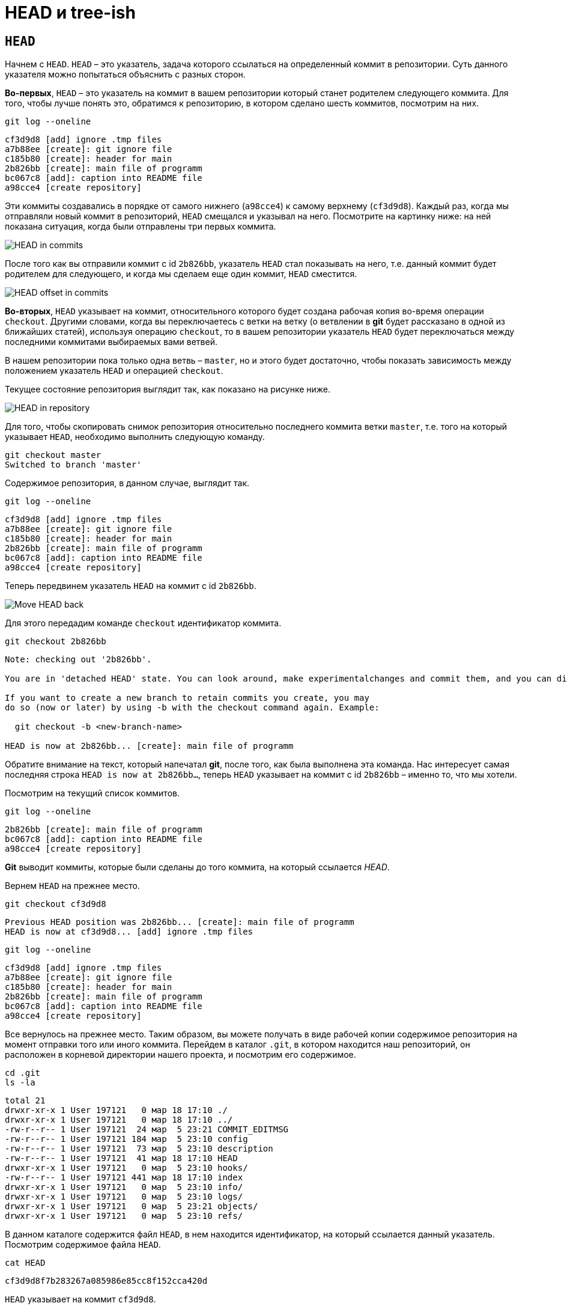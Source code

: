 = HEAD и tree-ish
:imagesdir: ../../../assets/img/common/git/git-for-beginner

== `HEAD`

Начнем с `HEAD`. `HEAD` – это указатель, задача которого ссылаться на определенный коммит в репозитории. Суть данного указателя можно попытаться объяснить с разных сторон.

*Во-первых*, `HEAD` – это указатель на коммит в вашем репозитории который станет родителем следующего коммита. Для того, чтобы лучше понять это, обратимся к репозиторию, в котором сделано шесть коммитов, посмотрим на них.

[source, shell script]
git log --oneline

----
cf3d9d8 [add] ignore .tmp files
a7b88ee [create]: git ignore file
c185b80 [create]: header for main
2b826bb [create]: main file of programm
bc067c8 [add]: caption into README file
a98cce4 [create repository]
----

Эти коммиты создавались в порядке от самого нижнего (`a98cce4`) к самому верхнему (`cf3d9d8`). Каждый раз, когда мы отправляли новый коммит в репозиторий, `HEAD` смещался и указывал на него. Посмотрите на картинку ниже: на ней показана ситуация, когда были отправлены три первых коммита.

image::head-in-commits.png[HEAD in commits]

После того как вы отправили коммит с id `2b826bb`, указатель `HEAD` стал показывать на него, т.е. данный коммит будет родителем для следующего, и когда мы сделаем еще один коммит, `HEAD` сместится.

image::head-offset-in-commits.png[HEAD offset in commits]

*Во-вторых*, `HEAD` указывает на коммит, относительного которого будет создана рабочая копия во-время операции `checkout`. Другими словами, когда вы переключаетесь с ветки на ветку (о ветвлении в *git* будет рассказано в одной из ближайших статей), используя операцию `checkout`, то в вашем репозитории указатель `HEAD` будет переключаться между последними коммитами выбираемых вами ветвей.

В нашем репозитории пока только одна ветвь – `master`, но и этого будет достаточно, чтобы показать зависимость между положением указатель `HEAD` и операцией `checkout`.

Текущее состояние репозитория выглядит так, как показано на рисунке ниже.

image::head-in-repository-after-commits.png[HEAD in repository]

Для того, чтобы скопировать снимок репозитория относительно последнего коммита ветки `master`, т.е. того на который указывает `HEAD`, необходимо выполнить следующую команду.

[source, shell script]
----
git checkout master
Switched to branch 'master'
----

Содержимое репозитория, в данном случае, выглядит так.

[source, shell script]
git log --oneline

----
cf3d9d8 [add] ignore .tmp files
a7b88ee [create]: git ignore file
c185b80 [create]: header for main
2b826bb [create]: main file of programm
bc067c8 [add]: caption into README file
a98cce4 [create repository]
----

Теперь передвинем указатель `HEAD` на коммит с id `2b826bb`.

image::move-head-back.png[Move HEAD back]

Для этого передадим команде `checkout` идентификатор коммита.

[source, shell script]
git checkout 2b826bb

----
Note: checking out '2b826bb'.

You are in 'detached HEAD' state. You can look around, make experimentalchanges and commit them, and you can discard any commits you make in this state without impacting any branches by performing another checkout.

If you want to create a new branch to retain commits you create, you may
do so (now or later) by using -b with the checkout command again. Example:

  git checkout -b <new-branch-name>

HEAD is now at 2b826bb... [create]: main file of programm
----

Обратите внимание на текст, который напечатал *git*, после того, как была выполнена эта команда. Нас интересует самая последняя строка `HEAD is now at 2b826bb…`, теперь `HEAD` указывает на коммит с id `2b826bb` – именно то, что мы хотели.

Посмотрим на текущий список коммитов.

[source, shell script]
git log --oneline

----
2b826bb [create]: main file of programm
bc067c8 [add]: caption into README file
a98cce4 [create repository]
----

*Git* выводит коммиты, которые были сделаны до того коммита, на который ссылается _HEAD_.

Вернем `HEAD` на прежнее место.

[source, shell script]
git checkout cf3d9d8

----
Previous HEAD position was 2b826bb... [create]: main file of programm
HEAD is now at cf3d9d8... [add] ignore .tmp files
----

[source, shell script]
git log --oneline

----
cf3d9d8 [add] ignore .tmp files
a7b88ee [create]: git ignore file
c185b80 [create]: header for main
2b826bb [create]: main file of programm
bc067c8 [add]: caption into README file
a98cce4 [create repository]
----

Все вернулось на прежнее место. Таким образом, вы можете получать в виде рабочей копии содержимое репозитория на момент отправки того или иного коммита. Перейдем в каталог `.git`, в котором находится наш репозиторий, он расположен в корневой директории нашего проекта, и посмотрим его содержимое.

[source, shell script]
----
cd .git
ls -la
----

----
total 21
drwxr-xr-x 1 User 197121   0 мар 18 17:10 ./
drwxr-xr-x 1 User 197121   0 мар 18 17:10 ../
-rw-r--r-- 1 User 197121  24 мар  5 23:21 COMMIT_EDITMSG
-rw-r--r-- 1 User 197121 184 мар  5 23:10 config
-rw-r--r-- 1 User 197121  73 мар  5 23:10 description
-rw-r--r-- 1 User 197121  41 мар 18 17:10 HEAD
drwxr-xr-x 1 User 197121   0 мар  5 23:10 hooks/
-rw-r--r-- 1 User 197121 441 мар 18 17:10 index
drwxr-xr-x 1 User 197121   0 мар  5 23:10 info/
drwxr-xr-x 1 User 197121   0 мар  5 23:10 logs/
drwxr-xr-x 1 User 197121   0 мар  5 23:21 objects/
drwxr-xr-x 1 User 197121   0 мар  5 23:10 refs/
----

В данном каталоге содержится файл `HEAD`, в нем находится идентификатор, на который ссылается данный указатель. Посмотрим содержимое файла `HEAD`.

[source, shell script]
cat HEAD

----
cf3d9d8f7b283267a085986e85cc8f152cca420d
----

`HEAD` указывает на коммит `cf3d9d8`.

== Tree-ish

Понятие *tree-ish* часто используется в документации по *git*. *Tree-ish* – это то, что указывает на коммит, эту сущность мы можем передавать в качестве аргумента для команд *git*. Вот список того, чем может являться *tree-ish*.

.Tree-ish examples
[options="header"]
|===
|Tree-ish|Examples
|`<sha1>|`dae86e1950b1277e545cee180551750029cfe735`
|`<describeOutput>|`v1.7.4.2-679-g3bee7fb`
|`<refname>|`master, heads/master, refs/heads/master`
|`<refname>@{<date>}|`master@{yesterday}, HEAD@{5 minutes ago}`
|`<refname>@{<n>}|`master@{1}`
|`@{<n>}|`@{1}`
|`@{-<n>}|`@{-1}`
|`<refname>@{upstream}|`master@{upstream}, @{u}`
|`<rev>^|`HEAD^, v1.5.1^0`
|`<rev>~<n>|`master~3`
|`<rev>^{<type>}|`v0.99.8^{commit}`
|`<rev>^{}|`v0.99.8^{}`
|`<rev>^{/<text>}|`HEAD^{/fix nasty bug}`
|`:/<text>|`:/fix nasty bug`
|`<rev>:<path>|`HEAD:README.txt, master:sub-directory/`
|===

Рассмотрим работу с *tree-ish* на примере команды `git show`.

[source, shell script]
git show cf3d9d8f -q

----
commit cf3d9d8f7b283267a085986e85cc8f152cca420d
Author: Writer <writer@somecompany.com>
Date:   Mon Mar 5 23:21:59 2018 +0500

    [add] ignore .tmp files
----

[source, shell script]
git show -q HEAD

----
commit cf3d9d8f7b283267a085986e85cc8f152cca420d
Author: Writer <writer@somecompany.com>
Date:   Mon Mar 5 23:21:59 2018 +0500

    [add] ignore .tmp files
----

[source, shell script]
git show -q master

----
commit cf3d9d8f7b283267a085986e85cc8f152cca420d
Author: Writer <writer@somecompany.com>
Date:   Mon Mar 5 23:21:59 2018 +0500

    [add] ignore .tmp files
----

[source, shell script]
git show -q @{5}

----
commit cf3d9d8f7b283267a085986e85cc8f152cca420d
Author: Writer <writer@somecompany.com>
Date:   Mon Mar 5 23:21:59 2018 +0500

    [add] ignore .tmp files
----

Во всех примерах, представленных выше, команде `git show` мы передаем различные *tree-ish*, которые на самом деле указывают на одно и то же место – последний коммит.

